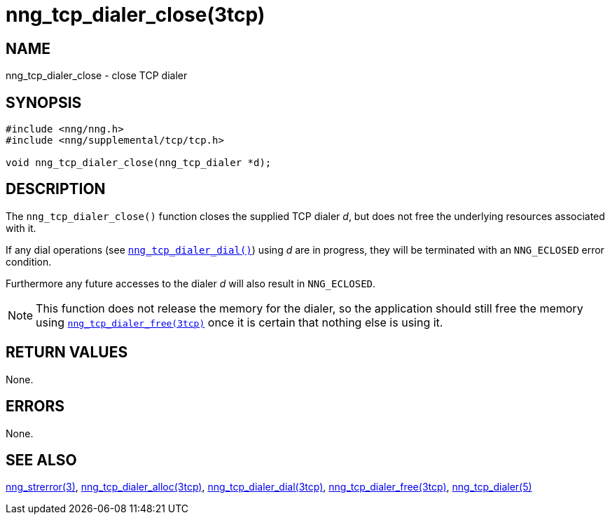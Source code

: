 = nng_tcp_dialer_close(3tcp)
//
// Copyright 2018 Staysail Systems, Inc. <info@staysail.tech>
// Copyright 2018 Capitar IT Group BV <info@capitar.com>
//
// This document is supplied under the terms of the MIT License, a
// copy of which should be located in the distribution where this
// file was obtained (LICENSE.txt).  A copy of the license may also be
// found online at https://opensource.org/licenses/MIT.
//

== NAME

nng_tcp_dialer_close - close TCP dialer

== SYNOPSIS

[source, c]
----
#include <nng/nng.h>
#include <nng/supplemental/tcp/tcp.h>

void nng_tcp_dialer_close(nng_tcp_dialer *d);
----

== DESCRIPTION

The `nng_tcp_dialer_close()` function closes the supplied TCP dialer _d_,
but does not free the underlying resources associated with it.

If any dial operations
(see `<<nng_tcp_dialer_dial.3tcp#,nng_tcp_dialer_dial()>>`) using _d_ are
in progress, they will be terminated with an `NNG_ECLOSED` error condition.

Furthermore any future accesses to the dialer _d_ will also result in
`NNG_ECLOSED`.

NOTE: This function does not release the memory for the dialer, so the
application should still free the memory using
`<<nng_tcp_dialer_free.3tcp#,nng_tcp_dialer_free(3tcp)>>`
once it is certain that nothing else is using it.

== RETURN VALUES

None.

== ERRORS

None.

== SEE ALSO

[.text-left]
<<nng_strerror.3#,nng_strerror(3)>>,
<<nng_tcp_dialer_alloc.3tcp#,nng_tcp_dialer_alloc(3tcp)>>,
<<nng_tcp_dialer_dial.3tcp#,nng_tcp_dialer_dial(3tcp)>>,
<<nng_tcp_dialer_free.3tcp#,nng_tcp_dialer_free(3tcp)>>,
<<nng_tcp_dialer.5#,nng_tcp_dialer(5)>>
